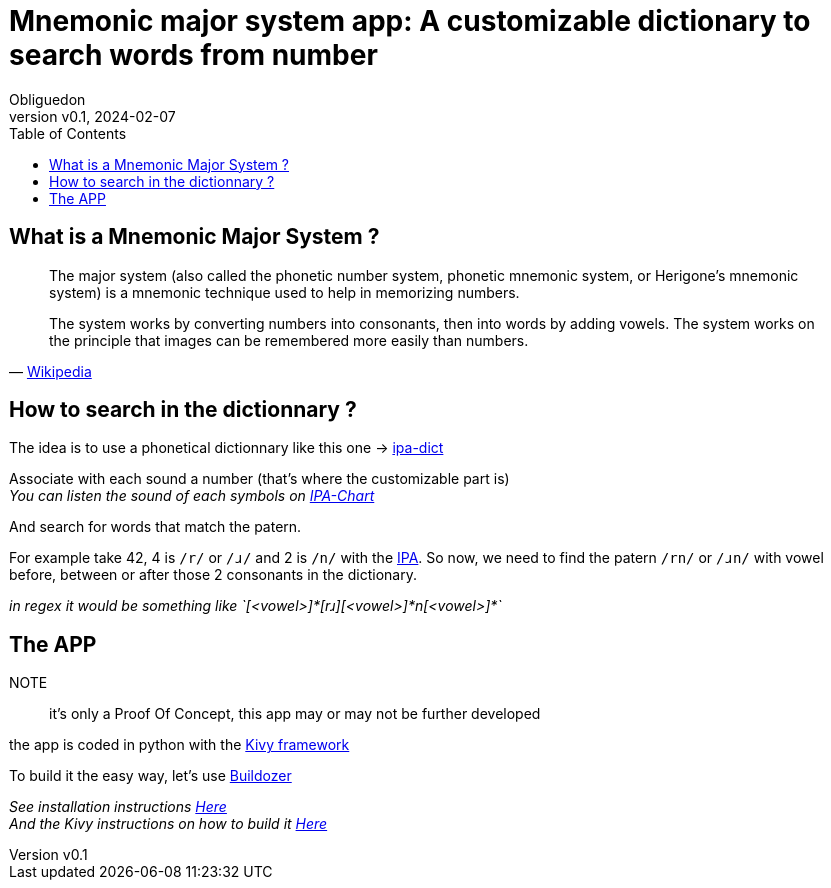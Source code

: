 = Mnemonic major system app: A customizable dictionary to search words from number
:doctype: book
:toc:
:author: Obliguedon
:revdate: 2024-02-07
:revnumber: v0.1
:xrefstyle: full

== What is a Mnemonic Major System ?

[quote, 'https://en.wikipedia.org/wiki/Mnemonic_major_system[Wikipedia]']
____
The major system (also called the phonetic number system, phonetic mnemonic system, or Herigone's mnemonic system) is a mnemonic technique used to help in memorizing numbers.

The system works by converting numbers into consonants, then into words by adding vowels. The system works on the principle that images can be remembered more easily than numbers.
____

== How to search in the dictionnary ?

The idea is to use a phonetical dictionnary like this one -> https://github.com/open-dict-data/ipa-dict[ipa-dict]

Associate with each sound a number (that's where the customizable part is) +
_You can listen the sound of each symbols on https://www.ipachart.com/[IPA-Chart]_

And search for words that match the patern.

For example take 42, 4 is `/r/` or `/ɹ/` and 2 is `/n/` with the https://en.wikipedia.org/wiki/International_Phonetic_Alphabet[IPA].
So now, we need to find the patern `/rn/` or `/ɹn/` with vowel before, between or after those 2 consonants in the dictionary.

_in regex it would be something like `[<vowel>]\*[rɹ][<vowel>]*n[<vowel>]*`_

== The APP

NOTE:: it's only a Proof Of Concept, this app may or may not be further developed

the app is coded in python with the https://kivy.org/[Kivy framework]

To build it the easy way, let's use https://buildozer.readthedocs.io/en/latest/[Buildozer]

_See installation instructions https://buildozer.readthedocs.io/en/latest/installation.html[Here]_ +
_And the Kivy instructions on how to build it https://kivy.org/doc/stable/guide/packaging-android.html#buildozer[Here]_